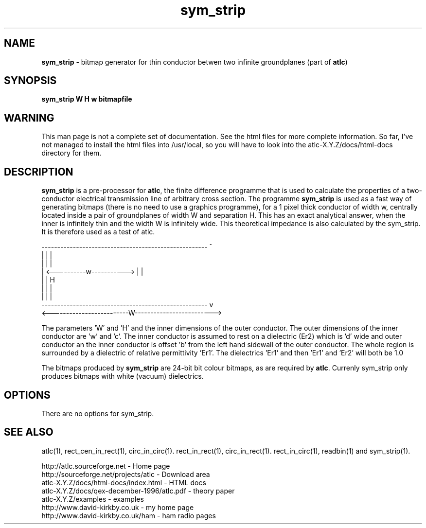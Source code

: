 .TH sym_strip 1 "atlc-3.0.1 29/3/02" "Dr. David Kirkby"
.ds n 5
.SH NAME
\fBsym_strip\fR - bitmap generator for thin conductor betwen two
infinite groundplanes (part of \fBatlc\fR)
.SH SYNOPSIS
\fBsym_strip  W H w bitmapfile\fR
.br
.SH WARNING
This man page is not a complete set of documentation. See the html files
for more complete information. So far, I've not managed to install the
html files into /usr/local, so you will have to look into the
atlc-X.Y.Z/docs/html-docs directory for them. 
.SH DESCRIPTION
\fBsym_strip\fR is a pre-processor for \fBatlc\fR, the finite difference 
programme that is used to calculate the 
properties of a two-conductor electrical transmission line of arbitrary 
cross section. The programme \fBsym_strip\fR is used as a fast way of
generating bitmaps (there is no need to use a graphics programme), for a
1 pixel thick conductor of width w, centrally located inside a pair of
groundplanes of width W and separation H. This has an exact analytical
answer, when the inner is infinitely thin and the width W is infinitely
wide. This theoretical impedance is also calculated by the sym_strip. It is therefore used
as a test of atlc. 
.P
-----------------------------------------------------  ^
.br
|                                                   |  |
.br                                                     
|                                                   |  |
.br
|              <----------w----------->             |  |
.br
|                                                   |  H
.br
|                                                   |  |
.br
|                                                   |  |
.br
-----------------------------------------------------  v
.br
<-------------------------W------------------------->
.br

The parameters 'W' and 'H' and the inner dimensions of the outer conductor.
The outer dimensions of the inner conductor are 'w' and 'c'. The inner
conductor is assumed to rest on a dielectric (Er2) which is 'd' wide and
'h' tall. The dielectric is offset 'a' from the left hand side wall of the
outer conductor an the inner conductor is offset 'b' from the left hand
sidewall of the outer conductor. The whole region is surrounded by a
dielectric of relative permittivity 'Er1'. The dielectrics 'Er1' and
'Er2' can be different, or the same. If there is just an air dilectric,
then 'Er1' and 'Er2' will both be 1.0 
.PP 
.br
The bitmaps produced by \fBsym_strip\fR are 24-bit bit colour bitmaps, as are required by \fBatlc\fR. Currenly sym_strip only produces bitmaps with
white (vacuum) dielectrics. 

.SH OPTIONS
There are no options for sym_strip.
.P
.SH SEE ALSO
atlc(1), rect_cen_in_rect(1), circ_in_circ(1). rect_in_rect(1), circ_in_rect(1).
rect_in_circ(1), readbin(1) and sym_strip(1).
.P 
.br
http://atlc.sourceforge.net                - Home page 
.br
http://sourceforge.net/projects/atlc       - Download area
.br
atlc-X.Y.Z/docs/html-docs/index.html       - HTML docs
.br
atlc-X.Y.Z/docs/qex-december-1996/atlc.pdf - theory paper
.br
atlc-X.Y.Z/examples                        - examples
.br
http://www.david-kirkby.co.uk              - my home page
.br
http://www.david-kirkby.co.uk/ham          - ham radio pages
.br
